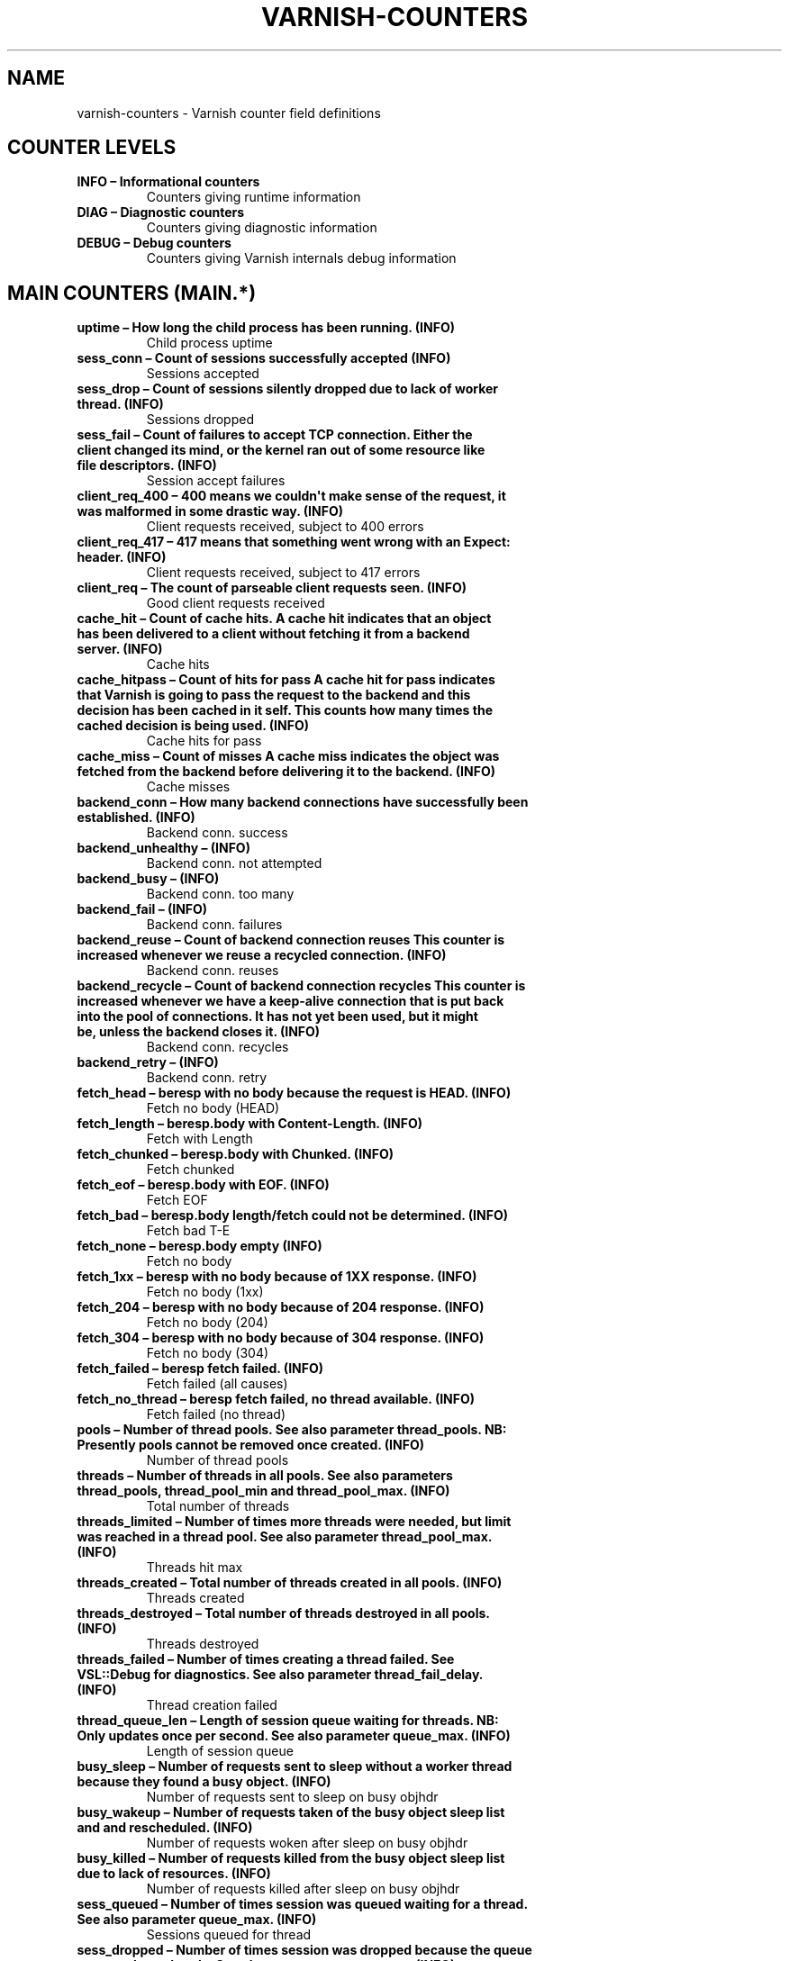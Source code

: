 .\" Man page generated from reStructeredText.
.
.TH VARNISH-COUNTERS 7 "" "" ""
.SH NAME
varnish-counters \- Varnish counter field definitions
.
.nr rst2man-indent-level 0
.
.de1 rstReportMargin
\\$1 \\n[an-margin]
level \\n[rst2man-indent-level]
level margin: \\n[rst2man-indent\\n[rst2man-indent-level]]
-
\\n[rst2man-indent0]
\\n[rst2man-indent1]
\\n[rst2man-indent2]
..
.de1 INDENT
.\" .rstReportMargin pre:
. RS \\$1
. nr rst2man-indent\\n[rst2man-indent-level] \\n[an-margin]
. nr rst2man-indent-level +1
.\" .rstReportMargin post:
..
.de UNINDENT
. RE
.\" indent \\n[an-margin]
.\" old: \\n[rst2man-indent\\n[rst2man-indent-level]]
.nr rst2man-indent-level -1
.\" new: \\n[rst2man-indent\\n[rst2man-indent-level]]
.in \\n[rst2man-indent\\n[rst2man-indent-level]]u
..
.SH COUNTER LEVELS
.INDENT 0.0
.TP
.B INFO – Informational counters
Counters giving runtime information
.TP
.B DIAG – Diagnostic counters
Counters giving diagnostic information
.TP
.B DEBUG – Debug counters
Counters giving Varnish internals debug information
.UNINDENT
.SH MAIN COUNTERS (MAIN.*)
.INDENT 0.0
.TP
.B uptime – How long the child process has been running. (INFO)
Child process uptime
.TP
.B sess_conn – Count of sessions successfully accepted (INFO)
Sessions accepted
.TP
.B sess_drop – Count of sessions silently dropped due to lack of worker thread. (INFO)
Sessions dropped
.TP
.B sess_fail – Count of failures to accept TCP connection.  Either the client changed its mind, or the kernel ran out of some resource like file descriptors. (INFO)
Session accept failures
.TP
.B client_req_400 – 400 means we couldn\(aqt make sense of the request, it was malformed in some drastic way. (INFO)
Client requests received, subject to 400 errors
.TP
.B client_req_417 – 417 means that something went wrong with an Expect: header. (INFO)
Client requests received, subject to 417 errors
.TP
.B client_req – The count of parseable client requests seen. (INFO)
Good client requests received
.TP
.B cache_hit – Count of cache hits.   A cache hit indicates that an object has been delivered to a  client without fetching it from a backend server. (INFO)
Cache hits
.TP
.B cache_hitpass – Count of hits for pass  A cache hit for pass indicates that Varnish is going to  pass the request to the backend and this decision has been   cached in it self. This counts how many times the cached   decision is being used. (INFO)
Cache hits for pass
.TP
.B cache_miss – Count of misses  A cache miss indicates the object was fetched from the  backend before delivering it to the backend. (INFO)
Cache misses
.TP
.B backend_conn – How many backend connections have successfully been established. (INFO)
Backend conn. success
.TP
.B backend_unhealthy –  (INFO)
Backend conn. not attempted
.TP
.B backend_busy –  (INFO)
Backend conn. too many
.TP
.B backend_fail –  (INFO)
Backend conn. failures
.TP
.B backend_reuse – Count of backend connection reuses  This counter is increased whenever we reuse a recycled connection. (INFO)
Backend conn. reuses
.TP
.B backend_recycle – Count of backend connection recycles  This counter is increased whenever we have a keep\-alive  connection that is put back into the pool of connections.  It has not yet been used, but it might be, unless the backend  closes it. (INFO)
Backend conn. recycles
.TP
.B backend_retry –  (INFO)
Backend conn. retry
.TP
.B fetch_head – beresp with no body because the request is HEAD. (INFO)
Fetch no body (HEAD)
.TP
.B fetch_length – beresp.body with Content\-Length. (INFO)
Fetch with Length
.TP
.B fetch_chunked – beresp.body with Chunked. (INFO)
Fetch chunked
.TP
.B fetch_eof – beresp.body with EOF. (INFO)
Fetch EOF
.TP
.B fetch_bad – beresp.body length/fetch could not be determined. (INFO)
Fetch bad T\-E
.TP
.B fetch_none – beresp.body empty (INFO)
Fetch no body
.TP
.B fetch_1xx – beresp with no body because of 1XX response. (INFO)
Fetch no body (1xx)
.TP
.B fetch_204 – beresp with no body because of 204 response. (INFO)
Fetch no body (204)
.TP
.B fetch_304 – beresp with no body because of 304 response. (INFO)
Fetch no body (304)
.TP
.B fetch_failed – beresp fetch failed. (INFO)
Fetch failed (all causes)
.TP
.B fetch_no_thread – beresp fetch failed, no thread available. (INFO)
Fetch failed (no thread)
.TP
.B pools – Number of thread pools.  See also parameter thread_pools.  NB: Presently pools cannot be removed once created. (INFO)
Number of thread pools
.TP
.B threads – Number of threads in all pools.  See also parameters thread_pools, thread_pool_min and thread_pool_max. (INFO)
Total number of threads
.TP
.B threads_limited – Number of times more threads were needed, but limit was reached in a thread pool.  See also parameter thread_pool_max. (INFO)
Threads hit max
.TP
.B threads_created – Total number of threads created in all pools. (INFO)
Threads created
.TP
.B threads_destroyed – Total number of threads destroyed in all pools. (INFO)
Threads destroyed
.TP
.B threads_failed – Number of times creating a thread failed.  See VSL::Debug for diagnostics.  See also parameter thread_fail_delay. (INFO)
Thread creation failed
.TP
.B thread_queue_len – Length of session queue waiting for threads.  NB: Only updates once per second.  See also parameter queue_max. (INFO)
Length of session queue
.TP
.B busy_sleep – Number of requests sent to sleep without a worker thread because they found a busy object. (INFO)
Number of requests sent to sleep on busy objhdr
.TP
.B busy_wakeup – Number of requests taken of the busy object sleep list and and rescheduled. (INFO)
Number of requests woken after sleep on busy objhdr
.TP
.B busy_killed – Number of requests killed from the busy object sleep list due to lack of resources. (INFO)
Number of requests killed after sleep on busy objhdr
.TP
.B sess_queued – Number of times session was queued waiting for a thread.  See also parameter queue_max. (INFO)
Sessions queued for thread
.TP
.B sess_dropped – Number of times session was dropped because the queue were too long already. See also parameter queue_max. (INFO)
Sessions dropped for thread
.TP
.B n_object – Number of object structs made (INFO)
object structs made
.TP
.B n_vampireobject – Number of unresurrected objects (DIAG)
unresurrected objects
.TP
.B n_objectcore – Number of objectcore structs made (INFO)
objectcore structs made
.TP
.B n_objecthead – Number of objecthead structs made (INFO)
objecthead structs made
.TP
.B n_waitinglist – Number of waitinglist structs made (DEBUG)
waitinglist structs made
.TP
.B n_backend – Number of backends known to us. (INFO)
Number of backends
.TP
.B n_expired – Number of objects that expired from cache because of old age. (INFO)
Number of expired objects
.TP
.B n_lru_nuked – How many objects have been forcefully evicted from storage to make room for a new object. (INFO)
Number of LRU nuked objects
.TP
.B n_lru_moved – Number of move operations done on the LRU list. (DIAG)
Number of LRU moved objects
.TP
.B losthdr –  (INFO)
HTTP header overflows
.TP
.B s_sess –  (INFO)
Total sessions seen
.TP
.B s_req –  (INFO)
Total requests seen
.TP
.B s_pipe –  (INFO)
Total pipe sessions seen
.TP
.B s_pass –  (INFO)
Total pass\-ed requests seen
.TP
.B s_fetch –  (INFO)
Total backend fetches initiated
.TP
.B s_synth –  (INFO)
Total synthethic responses made
.TP
.B s_req_hdrbytes – Total request header bytes received (INFO)
Request header bytes
.TP
.B s_req_bodybytes – Total request body bytes received (INFO)
Request body bytes
.TP
.B s_resp_hdrbytes – Total response header bytes transmitted (INFO)
Response header bytes
.TP
.B s_resp_bodybytes – Total response body bytes transmitted (INFO)
Response body bytes
.TP
.B s_pipe_hdrbytes – Total request bytes received for piped sessions (INFO)
Pipe request header bytes
.TP
.B s_pipe_in – Total number of bytes forwarded from clients in pipe sessions (INFO)
Piped bytes from client
.TP
.B s_pipe_out – Total number of bytes forwarded to clients in pipe sessions (INFO)
Piped bytes to client
.TP
.B sess_closed –  (INFO)
Session Closed
.TP
.B sess_closed_err – Total number of sessions closed with errors. See sc_* diag counters for detailed breakdown (INFO)
Session Closed with error
.TP
.B sess_readahead –  (INFO)
Session Read Ahead
.TP
.B sess_herd –  (DIAG)
Session herd
.TP
.B sc_rem_close – Number of session closes with REM_CLOSE (Client Closed) (DIAG)
Session OK  REM_CLOSE
.TP
.B sc_req_close – Number of session closes with REQ_CLOSE (Client requested close) (DIAG)
Session OK  REQ_CLOSE
.TP
.B sc_req_http10 – Number of session closes with Error REQ_HTTP10 (Proto < HTTP/1.1) (DIAG)
Session Err REQ_HTTP10
.TP
.B sc_rx_bad – Number of session closes with Error RX_BAD (Received bad req/resp) (DIAG)
Session Err RX_BAD
.TP
.B sc_rx_body – Number of session closes with Error RX_BODY (Failure receiving req.body) (DIAG)
Session Err RX_BODY
.TP
.B sc_rx_junk – Number of session closes with Error RX_JUNK (Received junk data) (DIAG)
Session Err RX_JUNK
.TP
.B sc_rx_overflow – Number of session closes with Error RX_OVERFLOW (Received buffer overflow) (DIAG)
Session Err RX_OVERFLOW
.TP
.B sc_rx_timeout – Number of session closes with Error RX_TIMEOUT (Receive timeout) (DIAG)
Session Err RX_TIMEOUT
.TP
.B sc_tx_pipe – Number of session closes with TX_PIPE (Piped transaction) (DIAG)
Session OK  TX_PIPE
.TP
.B sc_tx_error – Number of session closes with Error TX_ERROR (Error transaction) (DIAG)
Session Err TX_ERROR
.TP
.B sc_tx_eof – Number of session closes with TX_EOF (EOF transmission) (DIAG)
Session OK  TX_EOF
.TP
.B sc_resp_close – Number of session closes with RESP_CLOSE (Backend/VCL requested close) (DIAG)
Session OK  RESP_CLOSE
.TP
.B sc_overload – Number of session closes with Error OVERLOAD (Out of some resource) (DIAG)
Session Err OVERLOAD
.TP
.B sc_pipe_overflow – Number of session closes with Error PIPE_OVERFLOW (Session pipe overflow) (DIAG)
Session Err PIPE_OVERFLOW
.TP
.B sc_range_short – Number of session closes with Error RANGE_SHORT (Insufficient data for range) (DIAG)
Session Err RANGE_SHORT
.TP
.B shm_records –  (DIAG)
SHM records
.TP
.B shm_writes –  (DIAG)
SHM writes
.TP
.B shm_flushes –  (DIAG)
SHM flushes due to overflow
.TP
.B shm_cont –  (DIAG)
SHM MTX contention
.TP
.B shm_cycles –  (DIAG)
SHM cycles through buffer
.TP
.B backend_req –  (INFO)
Backend requests made
.TP
.B n_vcl –  (INFO)
Number of loaded VCLs in total
.TP
.B n_vcl_avail –  (DIAG)
Number of VCLs available
.TP
.B n_vcl_discard –  (DIAG)
Number of discarded VCLs
.TP
.B bans – Number of all bans in system, including bans superseded by newer bans and bans already checked by the ban\-lurker. (INFO)
Count of bans
.TP
.B bans_completed – Number of bans which are no longer active, either because they got checked by the ban\-lurker or superseded by newer identical bans. (DIAG)
Number of bans marked \(aqcompleted\(aq
.TP
.B bans_obj – Number of bans which use obj.* variables.  These bans can possibly be washed by the ban\-lurker. (DIAG)
Number of bans using obj.*
.TP
.B bans_req – Number of bans which use req.* variables.  These bans can not be washed by the ban\-lurker. (DIAG)
Number of bans using req.*
.TP
.B bans_added – Counter of bans added to ban list. (DIAG)
Bans added
.TP
.B bans_deleted – Counter of bans deleted from ban list. (DIAG)
Bans deleted
.TP
.B bans_tested – Count of how many bans and objects have been tested against each other during hash lookup. (DIAG)
Bans tested against objects (lookup)
.TP
.B bans_obj_killed – Number of objects killed by bans during object lookup. (DIAG)
Objects killed by bans (lookup)
.TP
.B bans_lurker_tested – Count of how many bans and objects have been tested against each other by the ban\-lurker. (DIAG)
Bans tested against objects (lurker)
.TP
.B bans_tests_tested – Count of how many tests and objects have been tested against each other during lookup.  \(aqban req.url == foo && req.http.host == bar\(aq counts as one in \(aqbans_tested\(aq and as two in \(aqbans_tests_tested\(aq (DIAG)
Ban tests tested against objects (lookup)
.TP
.B bans_lurker_tests_tested – Count of how many tests and objects have been tested against each other by the ban\-lurker.  \(aqban req.url == foo && req.http.host == bar\(aq counts as one in \(aqbans_tested\(aq and as two in \(aqbans_tests_tested\(aq (DIAG)
Ban tests tested against objects (lurker)
.TP
.B bans_lurker_obj_killed – Number of objects killed by ban\-lurker. (DIAG)
Objects killed by bans (lurker)
.TP
.B bans_dups – Count of bans replaced by later identical bans. (DIAG)
Bans superseded by other bans
.TP
.B bans_lurker_contention – Number of times the ban\-lurker had to wait for lookups. (DIAG)
Lurker gave way for lookup
.TP
.B bans_persisted_bytes – Number of bytes used by the persisted ban lists. (DIAG)
Bytes used by the persisted ban lists
.TP
.B bans_persisted_fragmentation – Number of extra bytes accumulated through dropped and completed bans in the persistent ban lists. (DIAG)
Extra bytes in persisted ban lists due to fragmentation
.TP
.B n_purges –  (INFO)
Number of purge operations executed
.TP
.B n_obj_purged –  (INFO)
Number of purged objects
.TP
.B exp_mailed – Number of objects mailed to expiry thread for handling. (DIAG)
Number of objects mailed to expiry thread
.TP
.B exp_received – Number of objects received by expiry thread for handling. (DIAG)
Number of objects received by expiry thread
.TP
.B hcb_nolock –  (DEBUG)
HCB Lookups without lock
.TP
.B hcb_lock –  (DEBUG)
HCB Lookups with lock
.TP
.B hcb_insert –  (DEBUG)
HCB Inserts
.TP
.B esi_errors –  (DIAG)
ESI parse errors (unlock)
.TP
.B esi_warnings –  (DIAG)
ESI parse warnings (unlock)
.TP
.B vmods –  (INFO)
Loaded VMODs
.TP
.B n_gzip –  (INFO)
Gzip operations
.TP
.B n_gunzip –  (INFO)
Gunzip operations
.TP
.B vsm_free – Number of bytes free in the shared memory used to communicate with tools like varnishstat, varnishlog etc. (DIAG)
Free VSM space
.TP
.B vsm_used – Number of bytes used in the shared memory used to communicate with tools like varnishstat, varnishlog etc. (DIAG)
Used VSM space
.TP
.B vsm_cooling – Number of bytes which will soon (max 1 minute) be freed in the shared memory used to communicate with tools like varnishstat, varnishlog etc. (DEBUG)
Cooling VSM space
.TP
.B vsm_overflow – Number of bytes which does not fit in the shared memory used to communicate with tools like varnishstat, varnishlog etc. (DIAG)
Overflow VSM space
.TP
.B vsm_overflowed – Total number of bytes which did not fit in the shared memory used to communicate with tools like varnishstat, varnishlog etc. (DIAG)
Overflowed VSM space
.UNINDENT
.SH MANAGEMENT PROCESS COUNTERS (MGT.*)
.INDENT 0.0
.TP
.B uptime – Uptime in seconds of the management process (INFO)
Management process uptime
.TP
.B child_start – Number of times the child process has been started (DIAG)
Child process started
.TP
.B child_exit – Number of times the child process has been cleanly stopped (DIAG)
Child process normal exit
.TP
.B child_stop – Number of times the child process has exited with an unexpected return code (DIAG)
Child process unexpected exit
.TP
.B child_died – Number of times the child process has died due to signals (DIAG)
Child process died (signal)
.TP
.B child_dump – Number of times the child process has produced core dumps (DIAG)
Child process core dumped
.TP
.B child_panic – Number of times the management process has caught a child panic (DIAG)
Child process panic
.UNINDENT
.SH PER MEMORY POOL COUNTERS (MEMPOOL.*)
.INDENT 0.0
.TP
.B live –  (DEBUG)
In use
.TP
.B pool –  (DEBUG)
In Pool
.TP
.B sz_wanted –  (DEBUG)
Size requested
.TP
.B sz_actual –  (DEBUG)
Size allocated
.TP
.B allocs –  (DEBUG)
Allocations
.TP
.B frees –  (DEBUG)
Frees
.TP
.B recycle –  (DEBUG)
Recycled from pool
.TP
.B timeout –  (DEBUG)
Timed out from pool
.TP
.B toosmall –  (DEBUG)
Too small to recycle
.TP
.B surplus –  (DEBUG)
Too many for pool
.TP
.B randry –  (DEBUG)
Pool ran dry
.UNINDENT
.SH PER MALLOC STORAGE COUNTERS (SMA.*)
.INDENT 0.0
.TP
.B c_req – Number of times the storage has been asked to provide a storage segment. (INFO)
Allocator requests
.TP
.B c_fail – Number of times the storage has failed to provide a storage segment. (INFO)
Allocator failures
.TP
.B c_bytes – Number of total bytes allocated by this storage. (INFO)
Bytes allocated
.TP
.B c_freed – Number of total bytes returned to this storage. (INFO)
Bytes freed
.TP
.B g_alloc – Number of storage allocations outstanding. (INFO)
Allocations outstanding
.TP
.B g_bytes – Number of bytes allocated from the storage. (INFO)
Bytes outstanding
.TP
.B g_space – Number of bytes left in the storage. (INFO)
Bytes available
.UNINDENT
.SH PER FILE STORAGE COUNTERS (SMF.*)
.INDENT 0.0
.TP
.B c_req – Number of times the storage has been asked to provide a storage segment. (INFO)
Allocator requests
.TP
.B c_fail – Number of times the storage has failed to provide a storage segment. (INFO)
Allocator failures
.TP
.B c_bytes – Number of total bytes allocated by this storage. (INFO)
Bytes allocated
.TP
.B c_freed – Number of total bytes returned to this storage. (INFO)
Bytes freed
.TP
.B g_alloc – Number of storage allocations outstanding. (INFO)
Allocations outstanding
.TP
.B g_bytes – Number of bytes allocated from the storage. (INFO)
Bytes outstanding
.TP
.B g_space – Number of bytes left in the storage. (INFO)
Bytes available
.TP
.B g_smf –  (INFO)
N struct smf
.TP
.B g_smf_frag –  (INFO)
N small free smf
.TP
.B g_smf_large –  (INFO)
N large free smf
.UNINDENT
.SH PER BACKEND COUNTERS (VBE.*)
.INDENT 0.0
.TP
.B happy –  (INFO)
Happy health probes
.TP
.B bereq_hdrbytes – Total backend request header bytes sent (INFO)
Request header bytes
.TP
.B bereq_bodybytes – Total backend request body bytes sent (INFO)
Request body bytes
.TP
.B beresp_hdrbytes – Total backend response header bytes received (INFO)
Response header bytes
.TP
.B beresp_bodybytes – Total backend response body bytes received (INFO)
Response body bytes
.TP
.B pipe_hdrbytes – Total request bytes sent for piped sessions (INFO)
Pipe request header bytes
.TP
.B pipe_out – Total number of bytes forwarded to backend in pipe sessions (INFO)
Piped bytes to backend
.TP
.B pipe_in – Total number of bytes forwarded from backend in pipe sessions (INFO)
Piped bytes from backend
.TP
.B conn –  (INFO)
Concurrent connections to backend
.TP
.B req –  (INFO)
Backend requests sent
.UNINDENT
.SH LOCK COUNTERS (LCK.*)
.INDENT 0.0
.TP
.B creat –  (DEBUG)
Created locks
.TP
.B destroy –  (DEBUG)
Destroyed locks
.TP
.B locks –  (DEBUG)
Lock Operations
.UNINDENT
.\" Generated by docutils manpage writer.
.\" 
.
